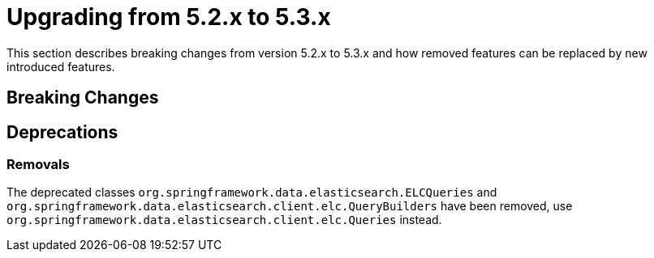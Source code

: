 [[elasticsearch-migration-guide-5.2-5.3]]
= Upgrading from 5.2.x to 5.3.x

This section describes breaking changes from version 5.2.x to 5.3.x and how removed features can be replaced by new introduced features.

[[elasticsearch-migration-guide-5.2-5.3.breaking-changes]]
== Breaking Changes


[[elasticsearch-migration-guide-5.2-5.3.deprecations]]
== Deprecations

=== Removals
The deprecated classes `org.springframework.data.elasticsearch.ELCQueries`
 and `org.springframework.data.elasticsearch.client.elc.QueryBuilders` have been removed, use `org.springframework.data.elasticsearch.client.elc.Queries` instead.

